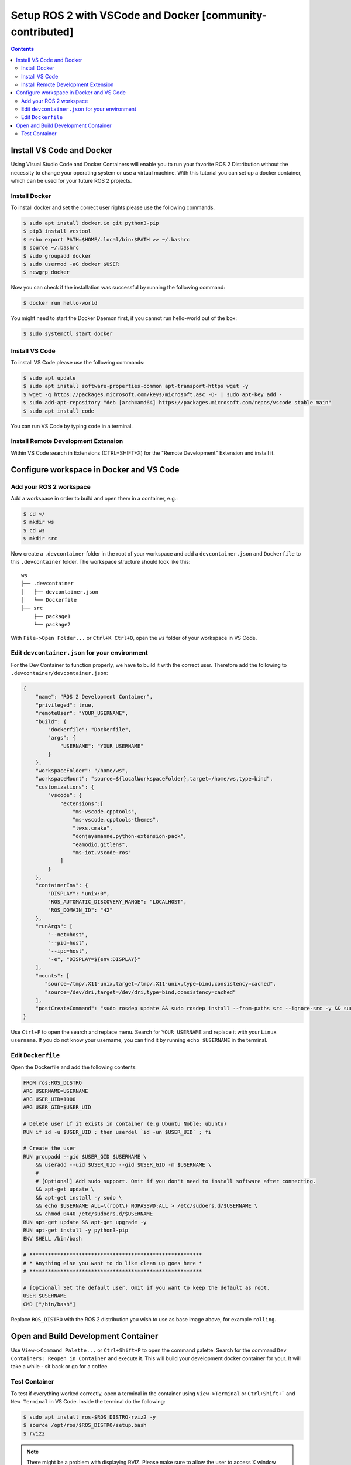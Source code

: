 Setup ROS 2 with VSCode and Docker [community-contributed]
==========================================================


.. contents:: Contents
    :depth: 2
    :local:


Install VS Code and Docker
--------------------------


Using Visual Studio Code and Docker Containers will enable you to run your favorite ROS 2 Distribution without the necessity to change your operating system or use a virtual machine.
With this tutorial you can set up a docker container, which can be used for your future ROS 2 projects.


Install Docker
^^^^^^^^^^^^^^


To install docker and set the correct user rights please use the following commands.

.. code-block:: console

    $ sudo apt install docker.io git python3-pip
    $ pip3 install vcstool
    $ echo export PATH=$HOME/.local/bin:$PATH >> ~/.bashrc
    $ source ~/.bashrc
    $ sudo groupadd docker
    $ sudo usermod -aG docker $USER
    $ newgrp docker

Now you can check if the installation was successful by running the following command:

.. code-block:: console

    $ docker run hello-world

You might need to start the Docker Daemon first, if you cannot run hello-world out of the box:

.. code-block:: console

    $ sudo systemctl start docker

Install VS Code
^^^^^^^^^^^^^^^

To install VS Code please use the following commands:

.. code-block:: console

    $ sudo apt update
    $ sudo apt install software-properties-common apt-transport-https wget -y
    $ wget -q https://packages.microsoft.com/keys/microsoft.asc -O- | sudo apt-key add -
    $ sudo add-apt-repository "deb [arch=amd64] https://packages.microsoft.com/repos/vscode stable main"
    $ sudo apt install code


You can run VS Code by typing ``code`` in a terminal.


Install Remote Development Extension
^^^^^^^^^^^^^^^^^^^^^^^^^^^^^^^^^^^^^


Within VS Code search in Extensions (CTRL+SHIFT+X) for the "Remote Development" Extension and install it.


Configure workspace in Docker and VS Code
-----------------------------------------

Add your ROS 2 workspace
^^^^^^^^^^^^^^^^^^^^^^^^


Add a workspace in order to build and open them in a container, e.g.:

.. code-block:: console

    $ cd ~/
    $ mkdir ws
    $ cd ws
    $ mkdir src

Now create a ``.devcontainer`` folder in the root of your workspace and add a ``devcontainer.json`` and ``Dockerfile`` to this ``.devcontainer`` folder.
The workspace structure should look like this:

::

    ws
    ├── .devcontainer
    │   ├── devcontainer.json
    │   └── Dockerfile
    ├── src
        ├── package1
        └── package2


With ``File->Open Folder...`` or ``Ctrl+K Ctrl+O``, open the ``ws`` folder of your workspace in VS Code.

Edit ``devcontainer.json`` for your environment
^^^^^^^^^^^^^^^^^^^^^^^^^^^^^^^^^^^^^^^^^^^^^^^

For the Dev Container to function properly, we have to build it with the correct user.
Therefore add the following to ``.devcontainer/devcontainer.json``:

.. code-block:: json

    {
        "name": "ROS 2 Development Container",
        "privileged": true,
        "remoteUser": "YOUR_USERNAME",
        "build": {
            "dockerfile": "Dockerfile",
            "args": {
                "USERNAME": "YOUR_USERNAME"
            }
        },
        "workspaceFolder": "/home/ws",
        "workspaceMount": "source=${localWorkspaceFolder},target=/home/ws,type=bind",
        "customizations": {
            "vscode": {
                "extensions":[
                    "ms-vscode.cpptools",
                    "ms-vscode.cpptools-themes",
                    "twxs.cmake",
                    "donjayamanne.python-extension-pack",
                    "eamodio.gitlens",
                    "ms-iot.vscode-ros"
                ]
            }
        },
        "containerEnv": {
            "DISPLAY": "unix:0",
            "ROS_AUTOMATIC_DISCOVERY_RANGE": "LOCALHOST",
            "ROS_DOMAIN_ID": "42"
        },
        "runArgs": [
            "--net=host",
            "--pid=host",
            "--ipc=host",
            "-e", "DISPLAY=${env:DISPLAY}"
        ],
        "mounts": [
           "source=/tmp/.X11-unix,target=/tmp/.X11-unix,type=bind,consistency=cached",
           "source=/dev/dri,target=/dev/dri,type=bind,consistency=cached"
        ],
        "postCreateCommand": "sudo rosdep update && sudo rosdep install --from-paths src --ignore-src -y && sudo chown -R $(whoami) /home/ws/"
    }



Use ``Ctrl+F`` to open the search and replace menu.
Search for ``YOUR_USERNAME`` and replace it with your ``Linux username``.
If you do not know your username, you can find it by running ``echo $USERNAME`` in the terminal.


Edit ``Dockerfile``
^^^^^^^^^^^^^^^^^^^

Open the Dockerfile and add the following contents:


.. code-block:: bash

    FROM ros:ROS_DISTRO
    ARG USERNAME=USERNAME
    ARG USER_UID=1000
    ARG USER_GID=$USER_UID

    # Delete user if it exists in container (e.g Ubuntu Noble: ubuntu)
    RUN if id -u $USER_UID ; then userdel `id -un $USER_UID` ; fi

    # Create the user
    RUN groupadd --gid $USER_GID $USERNAME \
        && useradd --uid $USER_UID --gid $USER_GID -m $USERNAME \
        #
        # [Optional] Add sudo support. Omit if you don't need to install software after connecting.
        && apt-get update \
        && apt-get install -y sudo \
        && echo $USERNAME ALL=\(root\) NOPASSWD:ALL > /etc/sudoers.d/$USERNAME \
        && chmod 0440 /etc/sudoers.d/$USERNAME
    RUN apt-get update && apt-get upgrade -y
    RUN apt-get install -y python3-pip
    ENV SHELL /bin/bash

    # ********************************************************
    # * Anything else you want to do like clean up goes here *
    # ********************************************************

    # [Optional] Set the default user. Omit if you want to keep the default as root.
    USER $USERNAME
    CMD ["/bin/bash"]

Replace ``ROS_DISTRO`` with the ROS 2 distribution you wish to use as base image above, for example ``rolling``.


Open and Build Development Container
------------------------------------

Use ``View->Command Palette...`` or ``Ctrl+Shift+P`` to open the command palette.
Search for the command ``Dev Containers: Reopen in Container`` and execute it.
This will build your development docker container for your.
It will take a while - sit back or go for a coffee.


Test Container
^^^^^^^^^^^^^^

To test if everything worked correctly, open a terminal in the container using ``View->Terminal`` or ``Ctrl+Shift+``` and ``New Terminal`` in VS Code.
Inside the terminal do the following:

.. code-block:: console

    $ sudo apt install ros-$ROS_DISTRO-rviz2 -y
    $ source /opt/ros/$ROS_DISTRO/setup.bash
    $ rviz2

.. Note:: There might be a problem with displaying RVIZ.
          Please make sure to allow the user to access X window system with ``xhost +local:<USERNAME>``.
          If no window still pops up, then check the value of ``echo $DISPLAY`` - if the output is 1, you can fix this problem with ``echo "export DISPLAY=unix:1" >> /etc/bash.bashrc`` and then test it again.
          You can also change the DISPLAY value in the devcontainer.json and rebuild it.
